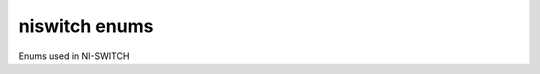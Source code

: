 niswitch enums
==============

Enums used in NI-SWITCH

.. py:currentmodule:: niswitch



.. py:data:: CabledModuleScanAdvancedBus

    .. py:attribute:: NONE



        

        


    .. py:attribute:: PXI_TRIG0



        The switch module waits until it receives a trigger on the PXI\_Trig0
        line before processing the next entry in the scan list.

        


    .. py:attribute:: PXI_TRIG1



        The switch module waits until it receives a trigger on the PXI\_Trig1
        line before processing the next entry in the scan list.

        


    .. py:attribute:: PXI_TRIG2



        The switch module waits until it receives a trigger on the PXI\_Trig2
        line before processing the next entry in the scan list.

        


    .. py:attribute:: PXI_TRIG3



        The switch module waits until it receives a trigger on the PXI\_Trig3
        line before processing the next entry in the scan list.

        


    .. py:attribute:: PXI_TRIG4



        The switch module waits until it receives a trigger on the PXI\_Trig4
        line before processing the next entry in the scan list.

        


    .. py:attribute:: PXI_TRIG5



        The switch module waits until it receives a trigger on the PXI\_Trig5
        line before processing the next entry in the scan list.

        


    .. py:attribute:: PXI_TRIG6



        The switch module waits until it receives a trigger on the PXI\_Trig6
        line before processing the next entry in the scan list.

        


    .. py:attribute:: PXI_TRIG7



        The switch module waits until it receives a trigger on the PXI\_Trig7
        line before processing the next entry in the scan list.

        



.. py:data:: CabledModuleTriggerBus

    .. py:attribute:: NONE



        

        


    .. py:attribute:: PXI_TRIG0



        

        


    .. py:attribute:: PXI_TRIG1



        

        


    .. py:attribute:: PXI_TRIG2



        

        


    .. py:attribute:: PXI_TRIG3



        

        


    .. py:attribute:: PXI_TRIG4



        

        


    .. py:attribute:: PXI_TRIG5



        

        


    .. py:attribute:: PXI_TRIG6



        

        


    .. py:attribute:: PXI_TRIG7



        

        



.. py:data:: HandshakingInitiation

    .. py:attribute:: MEASUREMENT_DEVICE_INITIATED



        The `niSwitch Initiate
        Scan <switchviref.chm::/niSwitch_Initiate_Scan.html>`__ VI does not
        return until the switch hardware is waiting for a trigger input. This
        ensures that if you initiate the measurement device after calling the
        `niSwitch Initiate
        Scan <switchviref.chm::/niSwitch_Initiate_Scan.html>`__ VI , the switch
        is sure to receive the first measurement complete (MC) signal sent by
        the measurement device. The measurement device should be configured to
        first take a measurement, send MC, then wait for scanner advanced output
        signal. Thus, the first MC of the measurement device initiates
        handshaking.

        


    .. py:attribute:: SWITCH_INITIATED



        The `niSwitch Initiate
        Scan <switchviref.chm::/niSwitch_Initiate_Scan.html>`__ VI returns
        immediately after beginning scan list execution. It is assumed that the
        measurement device has already been configured and is waiting for the
        scanner advanced signal. The measurement should be configured to first
        wait for a trigger, then take a measurement. Thus, the first scanner
        advanced output signal of the switch module initiates handshaking.

        



.. py:data:: MasterSlaveScanAdvancedBus

    .. py:attribute:: NONE



        

        


    .. py:attribute:: PXI_TRIG0



        The switch module waits until it receives a trigger on the PXI\_Trig0
        line before processing the next entry in the scan list.

        


    .. py:attribute:: PXI_TRIG1



        The switch module waits until it receives a trigger on the PXI\_Trig1
        line before processing the next entry in the scan list.

        


    .. py:attribute:: PXI_TRIG2



        The switch module waits until it receives a trigger on the PXI\_Trig2
        line before processing the next entry in the scan list.

        


    .. py:attribute:: PXI_TRIG3



        The switch module waits until it receives a trigger on the PXI\_Trig3
        line before processing the next entry in the scan list.

        


    .. py:attribute:: PXI_TRIG4



        The switch module waits until it receives a trigger on the PXI\_Trig4
        line before processing the next entry in the scan list.

        


    .. py:attribute:: PXI_TRIG5



        The switch module waits until it receives a trigger on the PXI\_Trig5
        line before processing the next entry in the scan list.

        


    .. py:attribute:: PXI_TRIG6



        The switch module waits until it receives a trigger on the PXI\_Trig6
        line before processing the next entry in the scan list.

        


    .. py:attribute:: PXI_TRIG7



        The switch module waits until it receives a trigger on the PXI\_Trig7
        line before processing the next entry in the scan list.

        



.. py:data:: MasterSlaveTriggerBus

    .. py:attribute:: NONE



        

        


    .. py:attribute:: PXI_TRIG0



        The switch module waits until it receives a trigger on the PXI\_Trig0
        line before processing the next entry in the scan list.

        


    .. py:attribute:: PXI_TRIG1



        The switch module waits until it receives a trigger on the PXI\_Trig1
        line before processing the next entry in the scan list.

        


    .. py:attribute:: PXI_TRIG2



        The switch module waits until it receives a trigger on the PXI\_Trig2
        line before processing the next entry in the scan list.

        


    .. py:attribute:: PXI_TRIG3



        The switch module waits until it receives a trigger on the PXI\_Trig3
        line before processing the next entry in the scan list.

        


    .. py:attribute:: PXI_TRIG4



        The switch module waits until it receives a trigger on the PXI\_Trig4
        line before processing the next entry in the scan list.

        


    .. py:attribute:: PXI_TRIG5



        The switch module waits until it receives a trigger on the PXI\_Trig5
        line before processing the next entry in the scan list.

        


    .. py:attribute:: PXI_TRIG6



        The switch module waits until it receives a trigger on the PXI\_Trig6
        line before processing the next entry in the scan list.

        


    .. py:attribute:: PXI_TRIG7



        The switch module waits until it receives a trigger on the PXI\_Trig7
        line before processing the next entry in the scan list.

        



.. py:data:: ScanAdvancedOutput

    .. py:attribute:: NONE



        The switch module does not produce a Scan Advanced Output trigger.

        


    .. py:attribute:: EXTERNAL



        The switch module produces the Scan Advanced Output trigger on the
        external trigger output.

        


    .. py:attribute:: PXI_TRIG0



        The switch module produces the Scan Advanced Output Trigger on the
        PXI\_Trig0 line before processing the next entry in the scan list.

        


    .. py:attribute:: PXI_TRIG1



        The switch module produces the Scan Advanced Output Trigger on the
        PXI\_Trig1 line before processing the next entry in the scan list.

        


    .. py:attribute:: PXI_TRIG2



        The switch module produces the Scan Advanced Output Trigger on the
        PXI\_Trig2 line before processing the next entry in the scan list.

        


    .. py:attribute:: PXI_TRIG3



        The switch module produces the Scan Advanced Output Trigger on the
        PXI\_Trig3 line before processing the next entry in the scan list.

        


    .. py:attribute:: PXI_TRIG4



        The switch module produces the Scan Advanced Output Trigger on the
        PXI\_Trig4 line before processing the next entry in the scan list.

        


    .. py:attribute:: PXI_TRIG5



        The switch module produces the Scan Advanced Output Trigger on the
        PXI\_Trig5 line before processing the next entry in the scan list.

        


    .. py:attribute:: PXI_TRIG6



        The switch module produces the Scan Advanced Output Trigger on the
        PXI\_Trig6 line before processing the next entry in the scan list.

        


    .. py:attribute:: PXI_TRIG7



        The switch module produces the Scan Advanced Output Trigger on the
        PXI\_Trig7 line before processing the next entry in the scan list.

        


    .. py:attribute:: PXI_STAR



        The switch module produces the Scan Advanced Output Trigger on the PXI
        Star trigger bus before processing the next entry in the scan list.

        


    .. py:attribute:: REARCONNECTOR



        The switch module produces the Scan Advanced Output Trigger on the rear
        connector.

        


    .. py:attribute:: FRONTCONNECTOR



        The switch module produces the Scan Advanced Output Trigger on the front
        connector.

        


    .. py:attribute:: REARCONNECTOR_MODULE1



        The switch module produces the Scan Advanced Output Trigger on the rear
        connector module 1.

        


    .. py:attribute:: REARCONNECTOR_MODULE2



        The switch module produces the Scan Advanced Output Trigger on the rear
        connector module 2.

        


    .. py:attribute:: REARCONNECTOR_MODULE3



        The switch module produces the Scan Advanced Output Trigger on the rear
        connector module 3.

        


    .. py:attribute:: REARCONNECTOR_MODULE4



        The switch module produces the Scan Advanced Output Trigger on the rear
        connector module 4.

        


    .. py:attribute:: REARCONNECTOR_MODULE5



        The switch module produces the Scan Advanced Output Trigger on the rear
        connector module 5.

        


    .. py:attribute:: REARCONNECTOR_MODULE6



        The switch module produces the Scan Advanced Output Trigger on the rear
        connector module 6.

        


    .. py:attribute:: REARCONNECTOR_MODULE7



        The switch module produces the Scan Advanced Output Trigger on the rear
        connector module 7.

        


    .. py:attribute:: REARCONNECTOR_MODULE8



        The switch module produces the Scan Advanced Output Trigger on the rear
        connector module 8.

        


    .. py:attribute:: REARCONNECTOR_MODULE9



        The switch module produces the Scan Advanced Ouptut Trigger on the rear
        connector module 9.

        


    .. py:attribute:: REARCONNECTOR_MODULE10



        The switch module produces the Scan Advanced Output Trigger on the rear
        connector module 10.

        


    .. py:attribute:: REARCONNECTOR_MODULE11



        The switch module produces the Scan Advanced Output Trigger on the rear
        connector module 11.

        


    .. py:attribute:: REARCONNECTOR_MODULE12



        The switch module produces the Scan Advanced Output Trigger on the rear
        connector module 12.

        


    .. py:attribute:: FRONTCONNECTOR_MODULE1



        The switch module produces the Scan Advanced Output Trigger on the front
        connector module 1.

        


    .. py:attribute:: FRONTCONNECTOR_MODULE2



        The switch module produces the Scan Advanced Output Trigger on the front
        connector module 2.

        


    .. py:attribute:: FRONTCONNECTOR_MODULE3



        The switch module produces the Scan Advanced Output Trigger on the front
        connector module 3.

        


    .. py:attribute:: FRONTCONNECTOR_MODULE4



        The switch module produces the Scan Advanced Output Trigger on the front
        connector module 4.

        


    .. py:attribute:: FRONTCONNECTOR_MODULE5



        The switch module produces the Scan Advanced Output Trigger on the front
        connector module 5.

        


    .. py:attribute:: FRONTCONNECTOR_MODULE6



        The switch module produces the Scan Advanced Output Trigger on the front
        connector module 6.

        


    .. py:attribute:: FRONTCONNECTOR_MODULE7



        The switch module produces the Scan Advanced Output Trigger on the front
        connector module 7.

        


    .. py:attribute:: FRONTCONNECTOR_MODULE8



        The switch module produces the Scan Advanced Output Trigger on the front
        connector module 8.

        


    .. py:attribute:: FRONTCONNECTOR_MODULE9



        The switch module produces the Scan Advanced Output Trigger on the front
        connector module 9.

        


    .. py:attribute:: FRONTCONNECTOR_MODULE10



        The switch module produces the Scan Advanced Output Trigger on the front
        connector module 10.

        


    .. py:attribute:: FRONTCONNECTOR_MODULE11



        The switch module produces the Scan Advanced Output Trigger on the front
        connector module 11.

        


    .. py:attribute:: FRONTCONNECTOR_MODULE12



        The switch module produces the Scan Advanced Output Trigger on the front
        connector module 12.

        



.. py:data:: ScanAdvancedPolarity

    .. py:attribute:: RISING_EDGE



        The trigger occurs on the rising edge of the signal.

        


    .. py:attribute:: FALLING_EDGE



        The trigger occurs on the falling edge of the signal.

        



.. py:data:: ScanMode

    .. py:attribute:: NONE



        No implicit action on connections when scanning.

        


    .. py:attribute:: BREAK_BEFORE_MAKE



        When scanning, the switch module breaks existing connections before
        making new connections.

        


    .. py:attribute:: BREAK_AFTER_MAKE



        When scanning, the switch module breaks existing connections after
        making new connections.

        



.. py:data:: TriggerInput

    .. py:attribute:: IMMEDIATE



        The switch module does not wait for a trigger before processing the next
        entry in the scan list.

        


    .. py:attribute:: EXTERNAL



        The switch module waits until it receives a trigger from an external
        source through the external trigger input before processing the next
        entry in the scan list.

        


    .. py:attribute:: SW_TRIG_FUNC



        The switch module waits until you call the `niSwitch Send Software
        Trigger <switchviref.chm::/niSwitch_Send_Software_Trigger.html>`__ VI
        before processing the next entry in the scan list.

        


    .. py:attribute:: PXI_TRIG0



        The switch module waits until it receives a trigger on the PXI\_Trig0
        line before processing the next entry in the scan list.

        


    .. py:attribute:: PXI_TRIG1



        The switch module waits until it receives a trigger on the PXI\_Trig1
        line before processing the next entry in the scan list.

        


    .. py:attribute:: PXI_TRIG2



        The switch module waits until it receives a trigger on the PXI\_Trig2
        line before processing the next entry in the scan list.

        


    .. py:attribute:: PXI_TRIG3



        The switch module waits until it receives a trigger on the PXI\_Trig3
        line before processing the next entry in the scan list.

        


    .. py:attribute:: PXI_TRIG4



        The switch module waits until it receives a trigger on the PXI\_Trig4
        line before processing the next entry in the scan list.

        


    .. py:attribute:: PXI_TRIG5



        The switch module waits until it receives a trigger on the PXI\_Trig5
        line before processing the next entry in the scan list.

        


    .. py:attribute:: PXI_TRIG6



        The switch module waits until it receives a trigger on the PXI\_Trig6
        line before processing the next entry in the scan list.

        


    .. py:attribute:: PXI_TRIG7



        The switch module waits until it receives a trigger on the PXI\_Trig7
        line before processing the next entry in the scan list.

        


    .. py:attribute:: PXI_STAR



        The switch module waits until it receives a trigger on the PXI star
        trigger bus before processing the next entry in the scan list.

        


    .. py:attribute:: REARCONNECTOR



        The switch module waits until it receives a trigger on the rear
        connector.

        


    .. py:attribute:: FRONTCONNECTOR



        The switch module waits until it receives a trigger on the front
        connector.

        


    .. py:attribute:: REARCONNECTOR_MODULE1



        The switch module waits until it receives a trigger on the rear
        connector module 1.

        


    .. py:attribute:: REARCONNECTOR_MODULE2



        The switch module waits until it receives a trigger on the rear
        connector module 2.

        


    .. py:attribute:: REARCONNECTOR_MODULE3



        The switch module waits until it receives a trigger on the rear
        connector module 3.

        


    .. py:attribute:: REARCONNECTOR_MODULE4



        The switch module waits until it receives a trigger on the rear
        connector module 4.

        


    .. py:attribute:: REARCONNECTOR_MODULE5



        The switch module waits until it receives a trigger on the rear
        connector module 5.

        


    .. py:attribute:: REARCONNECTOR_MODULE6



        The switch module waits until it receives a trigger on the rear
        connector module 6.

        


    .. py:attribute:: REARCONNECTOR_MODULE7



        The switch module waits until it receives a trigger on the rear
        connector module 7.

        


    .. py:attribute:: REARCONNECTOR_MODULE8



        The switch module waits until it receives a trigger on the rear
        connector module 8.

        


    .. py:attribute:: REARCONNECTOR_MODULE9



        The switch module waits until it receives a trigger on the rear
        connector module 9.

        


    .. py:attribute:: REARCONNECTOR_MODULE10



        The switch module waits until it receives a trigger on the rear
        connector module 10.

        


    .. py:attribute:: REARCONNECTOR_MODULE11



        The switch module waits until it receives a trigger on the rear
        connector module 11.

        


    .. py:attribute:: REARCONNECTOR_MODULE12



        The switch module waits until it receives a trigger on the rear
        connector module 12.

        


    .. py:attribute:: FRONTCONNECTOR_MODULE1



        The switch module waits until it receives a trigger on the front
        connector module 1.

        


    .. py:attribute:: FRONTCONNECTOR_MODULE2



        The switch module waits until it receives a trigger on the front
        connector module 2.

        


    .. py:attribute:: FRONTCONNECTOR_MODULE3



        The switch module waits until it receives a trigger on the front
        connector module 3.

        


    .. py:attribute:: FRONTCONNECTOR_MODULE4



        The switch module waits until it receives a trigger on the front
        connector module 4.

        


    .. py:attribute:: FRONTCONNECTOR_MODULE5



        The switch module waits until it receives a trigger on the front
        connector module 5.

        


    .. py:attribute:: FRONTCONNECTOR_MODULE6



        The switch module waits until it receives a trigger on the front
        connector module 6.

        


    .. py:attribute:: FRONTCONNECTOR_MODULE7



        The switch module waits until it receives a trigger on the front
        connector module 7.

        


    .. py:attribute:: FRONTCONNECTOR_MODULE8



        The switch module waits until it receives a trigger on the front
        connector module 8.

        


    .. py:attribute:: FRONTCONNECTOR_MODULE9



        The switch module waits until it receives a trigger on the front
        connector module 9.

        


    .. py:attribute:: FRONTCONNECTOR_MODULE10



        The switch module waits until it receives a trigger on the front
        connector module 10.

        


    .. py:attribute:: FRONTCONNECTOR_MODULE11



        The switch module waits until it receives a trigger on the front
        connector module 11.

        


    .. py:attribute:: FRONTCONNECTOR_MODULE12



        The switch module waits until it receives a trigger on the front
        connector module 12.

        



.. py:data:: TriggerInputPolarity

    .. py:attribute:: RISING_EDGE



        The trigger occurs on the rising edge of the signal.

        


    .. py:attribute:: FALLING_EDGE



        The trigger occurs on the falling edge of the signal.

        



.. py:data:: TriggerMode

    .. py:attribute:: SINGLE



        

        


    .. py:attribute:: MASTER



        

        


    .. py:attribute:: SLAVE



        

        

